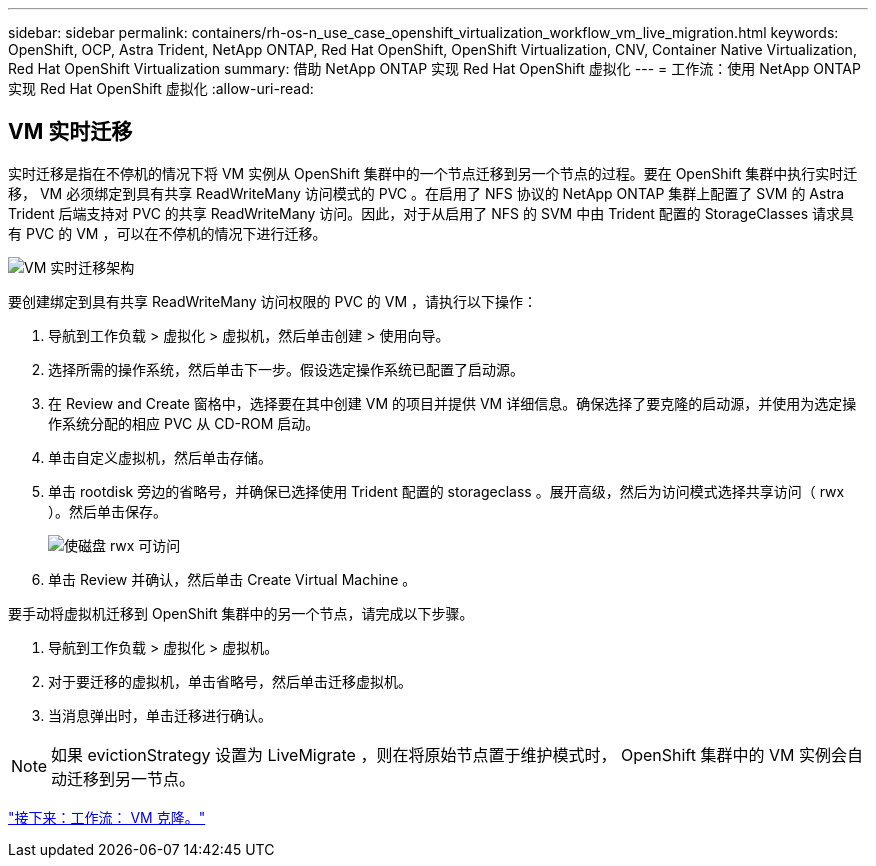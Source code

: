 ---
sidebar: sidebar 
permalink: containers/rh-os-n_use_case_openshift_virtualization_workflow_vm_live_migration.html 
keywords: OpenShift, OCP, Astra Trident, NetApp ONTAP, Red Hat OpenShift, OpenShift Virtualization, CNV, Container Native Virtualization, Red Hat OpenShift Virtualization 
summary: 借助 NetApp ONTAP 实现 Red Hat OpenShift 虚拟化 
---
= 工作流：使用 NetApp ONTAP 实现 Red Hat OpenShift 虚拟化
:allow-uri-read: 




== VM 实时迁移

实时迁移是指在不停机的情况下将 VM 实例从 OpenShift 集群中的一个节点迁移到另一个节点的过程。要在 OpenShift 集群中执行实时迁移， VM 必须绑定到具有共享 ReadWriteMany 访问模式的 PVC 。在启用了 NFS 协议的 NetApp ONTAP 集群上配置了 SVM 的 Astra Trident 后端支持对 PVC 的共享 ReadWriteMany 访问。因此，对于从启用了 NFS 的 SVM 中由 Trident 配置的 StorageClasses 请求具有 PVC 的 VM ，可以在不停机的情况下进行迁移。

image::redhat_openshift_image55.jpg[VM 实时迁移架构]

要创建绑定到具有共享 ReadWriteMany 访问权限的 PVC 的 VM ，请执行以下操作：

. 导航到工作负载 > 虚拟化 > 虚拟机，然后单击创建 > 使用向导。
. 选择所需的操作系统，然后单击下一步。假设选定操作系统已配置了启动源。
. 在 Review and Create 窗格中，选择要在其中创建 VM 的项目并提供 VM 详细信息。确保选择了要克隆的启动源，并使用为选定操作系统分配的相应 PVC 从 CD-ROM 启动。
. 单击自定义虚拟机，然后单击存储。
. 单击 rootdisk 旁边的省略号，并确保已选择使用 Trident 配置的 storageclass 。展开高级，然后为访问模式选择共享访问（ rwx ）。然后单击保存。
+
image::redhat_openshift_image56.JPG[使磁盘 rwx 可访问]

. 单击 Review 并确认，然后单击 Create Virtual Machine 。


要手动将虚拟机迁移到 OpenShift 集群中的另一个节点，请完成以下步骤。

. 导航到工作负载 > 虚拟化 > 虚拟机。
. 对于要迁移的虚拟机，单击省略号，然后单击迁移虚拟机。
. 当消息弹出时，单击迁移进行确认。



NOTE: 如果 evictionStrategy 设置为 LiveMigrate ，则在将原始节点置于维护模式时， OpenShift 集群中的 VM 实例会自动迁移到另一节点。

link:rh-os-n_use_case_openshift_virtualization_workflow_clone_vm.html["接下来：工作流： VM 克隆。"]
